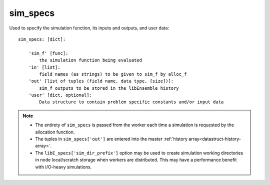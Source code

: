 .. _datastruct-sim-specs:

sim_specs
=========
Used to specify the simulation function, its inputs and outputs, and user data::

    sim_specs: [dict]:

        'sim_f' [func]:
            the simulation function being evaluated
        'in' [list]:
            field names (as strings) to be given to sim_f by alloc_f
        'out' [list of tuples (field name, data type, [size])]:
            sim_f outputs to be stored in the libEnsemble history
        'user' [dict, optional]:
            Data structure to contain problem specific constants and/or input data

.. note::
  * The entirety of ``sim_specs`` is passed from the worker each time a
    simulation is requested by the allocation function.

  * The tuples in ``sim_specs['out']`` are entered into the master
    :ref:`history array<datastruct-history-array>`.

  * The ``libE_specs['sim_dir_prefix']`` option may be used to create
    simulation working directories in node local/scratch storage when workers
    are distributed. This may have a performance benefit with I/O-heavy
    simulations.

.. seealso::

  .. _sim-specs-exmple1:

  - test_6-hump_camel_uniform_sampling.py_ has a ``sim_specs``  that declares
    the name of the ``'in'`` field variable, ``'x'`` (as specified by the
    corresponding generator ``'out'`` field ``'x'`` from the :ref:`gen_specs
    example<gen-specs-exmple1>`).  Only the field name is required in
    ``sim_specs['in']``.

  ..  literalinclude:: ../../libensemble/tests/regression_tests/test_6-hump_camel_uniform_sampling.py
      :start-at: sim_specs
      :end-before: end_sim_specs_rst_tag

  - run_libe_forces.py_ has a longer ``sim_specs`` declaration with a number of
    user-specific fields. These are given to the corresponding sim_f, which
    can be found at forces_simf.py_.

  ..  literalinclude:: ../../libensemble/tests/scaling_tests/forces/run_libe_forces.py
      :start-at: sim_f
      :end-before: end_sim_specs_rst_tag

.. _forces_simf.py: https://github.com/Libensemble/libensemble/blob/develop/libensemble/tests/scaling_tests/forces/forces_simf.py
.. _run_libe_forces.py: https://github.com/Libensemble/libensemble/blob/develop/libensemble/tests/scaling_tests/forces/run_libe_forces.py
.. _test_6-hump_camel_uniform_sampling.py: https://github.com/Libensemble/libensemble/blob/develop/libensemble/tests/regression_tests/test_6-hump_camel_uniform_sampling.py
